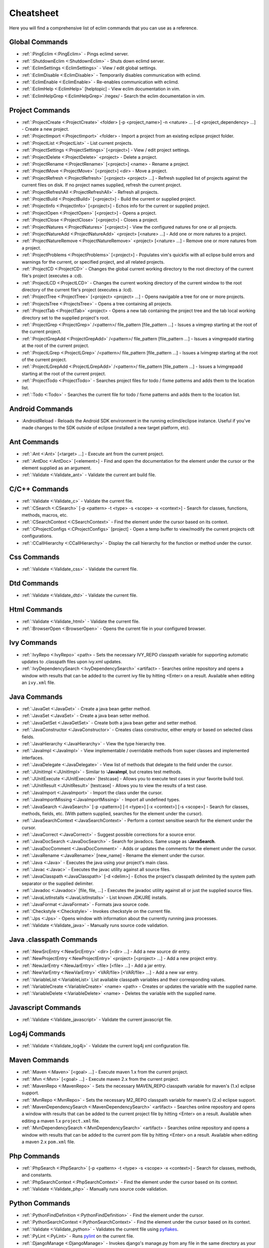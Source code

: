 .. Copyright (C) 2005 - 2012  Eric Van Dewoestine

   This program is free software: you can redistribute it and/or modify
   it under the terms of the GNU General Public License as published by
   the Free Software Foundation, either version 3 of the License, or
   (at your option) any later version.

   This program is distributed in the hope that it will be useful,
   but WITHOUT ANY WARRANTY; without even the implied warranty of
   MERCHANTABILITY or FITNESS FOR A PARTICULAR PURPOSE.  See the
   GNU General Public License for more details.

   You should have received a copy of the GNU General Public License
   along with this program.  If not, see <http://www.gnu.org/licenses/>.

Cheatsheet
==========

Here you will find a comprehensive list of eclim commands that you can use as a
reference.


Global Commands
---------------

- :ref:`:PingEclim <:PingEclim>` - Pings eclimd server.
- :ref:`:ShutdownEclim <:ShutdownEclim>` - Shuts down eclimd server.
- :ref:`:EclimSettings <:EclimSettings>` - View / edit global settings.
- :ref:`:EclimDisable <:EclimDisable>` -
  Temporarily disables communication with eclimd.
- :ref:`:EclimEnable <:EclimEnable>` - Re-enables communication with eclimd.
- :ref:`:EclimHelp <:EclimHelp>` [helptopic] - View eclim documentation in vim.
- :ref:`:EclimHelpGrep <:EclimHelpGrep>` /regex/ -
  Search the eclim documentation in vim.


Project Commands
----------------

- :ref:`:ProjectCreate <:ProjectCreate>`
  <folder> [-p <project_name>] -n <nature> ... [-d <project_dependency> ...] -
  Create a new project.
- :ref:`:ProjectImport <:ProjectImport>` <folder> -
  Import a project from an existing eclipse project folder.
- :ref:`:ProjectList <:ProjectList>` - List current projects.
- :ref:`:ProjectSettings <:ProjectSettings>` [<project>] -
  View / edit project settings.
- :ref:`:ProjectDelete <:ProjectDelete>` <project> - Delete a project.
- :ref:`:ProjectRename <:ProjectRename>` [<project>] <name> - Rename a project.
- :ref:`:ProjectMove <:ProjectMove>` [<project>] <dir> - Move a project.
- :ref:`:ProjectRefresh <:ProjectRefresh>` [<project> <project> ...] -
  Refresh supplied list of projects against the current files on disk.  If
  no project names supplied, refresh the current project.
- :ref:`:ProjectRefreshAll <:ProjectRefreshAll>` - Refresh all projects.
- :ref:`:ProjectBuild <:ProjectBuild>` [<project>] -
  Build the current or supplied project.
- :ref:`:ProjectInfo <:ProjectInfo>` [<project>] -
  Echos info for the current or supplied project.
- :ref:`:ProjectOpen <:ProjectOpen>` [<project>] - Opens a project.
- :ref:`:ProjectClose <:ProjectClose>` [<project>] - Closes a project.
- :ref:`:ProjectNatures <:ProjectNatures>` [<project>] -
  View the configured natures for one or all projects.
- :ref:`:ProjectNatureAdd <:ProjectNatureAdd>` <project> [<nature> ...] -
  Add one or more natures to a project.
- :ref:`:ProjectNatureRemove <:ProjectNatureRemove>` <project> [<nature> ...] -
  Remove one or more natures from a project.
- :ref:`:ProjectProblems <:ProjectProblems>` [<project>] -
  Populates vim's quickfix with all eclipse build errors and warnings for the
  current, or specified project, and all related projects.
- :ref:`:ProjectCD <:ProjectCD>` -
  Changes the global current working directory to the root directory of the
  current file's project (executes a :cd).
- :ref:`:ProjectLCD <:ProjectLCD>` -
  Changes the current working directory of the current window to the root
  directory of the current file's project (executes a :lcd).
- :ref:`:ProjectTree <:ProjectTree>` [<project> <project> ...] -
  Opens navigable a tree for one or more projects.
- :ref:`:ProjectsTree <:ProjectsTree>` - Opens a tree containing all projects.
- :ref:`:ProjectTab <:ProjectTab>` <project> - Opens a new tab containing the project tree
  and the tab local working directory set to the supplied project's root.
- :ref:`:ProjectGrep <:ProjectGrep>` /<pattern>/ file_pattern [file_pattern ...] -
  Issues a vimgrep starting at the root of the current project.
- :ref:`:ProjectGrepAdd <:ProjectGrepAdd>` /<pattern>/ file_pattern [file_pattern ...] -
  Issues a vimgrepadd starting at the root of the current project.
- :ref:`:ProjectLGrep <:ProjectLGrep>` /<pattern>/ file_pattern [file_pattern ...] -
  Issues a lvimgrep starting at the root of the current project.
- :ref:`:ProjectLGrepAdd <:ProjectLGrepAdd>` /<pattern>/ file_pattern [file_pattern ...] -
  Issues a lvimgrepadd starting at the root of the current project.
- :ref:`:ProjectTodo <:ProjectTodo>` -
  Searches project files for todo / fixme patterns and adds them to the
  location list.
- :ref:`:Todo <:Todo>` -
  Searches the current file for todo / fixme patterns and adds them to the
  location list.


Android Commands
-----------------

.. _\:AndroidReload:

- :AndroidReload - Reloads the Android SDK environment in the running
  eclimd/eclipse instance. Useful if you've made changes to the SDK outside of
  eclipse (installed a new target platform, etc).


Ant Commands
------------

- :ref:`:Ant <:Ant>` [<target> ...] - Execute ant from the current project.
- :ref:`:AntDoc <:AntDoc>` [<element>] -
  Find and open the documentation for the element under the cursor or the
  element supplied as an argument.
- :ref:`:Validate <:Validate_ant>` - Validate the current ant build file.


C/C++ Commands
-----------------

- :ref:`:Validate <:Validate_c>` - Validate the current file.
- :ref:`:CSearch <:CSearch>` [-p <pattern> -t <type> -s <scope> -x <context>] -
  Search for classes, functions, methods, macros, etc.
- :ref:`:CSearchContext <:CSearchContext>` -
  Find the element under the cursor based on its context.
- :ref:`:CProjectConfigs <:CProjectConfigs>` [project] -
  Open a temp buffer to view/modify the current projects cdt configurations.
- :ref:`:CCallHierarchy <:CCallHierarchy>` -
  Display the call hierarchy for the function or method under the cursor.


Css Commands
-----------------

- :ref:`:Validate <:Validate_css>` - Validate the current file.


Dtd Commands
-----------------

- :ref:`:Validate <:Validate_dtd>` - Validate the current file.


Html Commands
-----------------

- :ref:`:Validate <:Validate_html>` - Validate the current file.
- :ref:`:BrowserOpen <:BrowserOpen>` -
  Opens the current file in your configured browser.


Ivy Commands
-----------------

- :ref:`:IvyRepo <:IvyRepo>` <path> -
  Sets the necessary IVY_REPO classpath variable for supporting automatic
  updates to .classpath files upon ivy.xml updates.
- :ref:`:IvyDependencySearch <:IvyDependencySearch>` <artifact> -
  Searches online repository and opens a window with results that can be added
  to the current ivy file by hitting <Enter> on a result.  Available when
  editing an ``ivy.xml`` file.


Java Commands
-----------------

- :ref:`:JavaGet <:JavaGet>` - Create a java bean getter method.
- :ref:`:JavaSet <:JavaSet>` - Create a java bean setter method.
- :ref:`:JavaGetSet <:JavaGetSet>` -
  Create both a java bean getter and setter method.
- :ref:`:JavaConstructor <:JavaConstructor>` -
  Creates class constructor, either empty or based on selected class fields.
- :ref:`:JavaHierarchy <:JavaHierarchy>` - View the type hierarchy tree.
- :ref:`:JavaImpl <:JavaImpl>` -
  View implementable / overridable methods from super classes and implemented
  interfaces.
- :ref:`:JavaDelegate <:JavaDelegate>` -
  View list of methods that delegate to the field under the cursor.
- :ref:`:JUnitImpl <:JUnitImpl>` -
  Similar to **:JavaImpl**, but creates test methods.
- :ref:`:JUnitExecute <:JUnitExecute>` [testcase] -
  Allows you to execute test cases in your favorite build tool.
- :ref:`:JUnitResult <:JUnitResult>` [testcase] -
  Allows you to view the results of a test case.
- :ref:`:JavaImport <:JavaImport>` - Import the class under the cursor.
- :ref:`:JavaImportMissing <:JavaImportMissing>` - Import all undefined types.
- :ref:`:JavaSearch <:JavaSearch>`
  [-p <pattern>] [-t <type>] [-x <context>] [-s <scope>] -
  Search for classes, methods, fields, etc.  (With pattern supplied, searches
  for the element under the cursor).
- :ref:`:JavaSearchContext <:JavaSearchContext>` -
  Perform a context sensitive search for the element under the cursor.
- :ref:`:JavaCorrect <:JavaCorrect>` -
  Suggest possible corrections for a source error.
- :ref:`:JavaDocSearch <:JavaDocSearch>` -
  Search for javadocs.  Same usage as **:JavaSearch**.
- :ref:`:JavaDocComment <:JavaDocComment>` -
  Adds or updates the comments for the element under the cursor.
- :ref:`:JavaRename <:JavaRename>` [new_name] -
  Rename the element under the cursor.
- :ref:`:Java <:Java>` -
  Executes the java using your project's main class.
- :ref:`:Javac <:Javac>` -
  Executes the javac utility against all source files.
- :ref:`:JavaClasspath <:JavaClasspath>` [-d <delim>] -
  Echos the project's classpath delimited by the system path separator or the
  supplied delimiter.
- :ref:`:Javadoc <:Javadoc>` [file, file, ...] -
  Executes the javadoc utility against all or just the supplied source files.
- :ref:`:JavaListInstalls <:JavaListInstalls>` - List known JDK/JRE installs.
- :ref:`:JavaFormat <:JavaFormat>` - Formats java source code.
- :ref:`:Checkstyle <:Checkstyle>` - Invokes checkstyle on the current file.
- :ref:`:Jps <:Jps>` -
  Opens window with information about the currently running java processes.
- :ref:`:Validate <:Validate_java>` - Manually runs source code validation.


Java .classpath Commands
------------------------

- :ref:`:NewSrcEntry <:NewSrcEntry>` <dir> [<dir> ...] -
  Add a new source dir entry.
- :ref:`:NewProjectEntry <:NewProjectEntry>` <project> [<project> ...] -
  Add a new project entry.
- :ref:`:NewJarEntry <:NewJarEntry>` <file> [<file> ...] - Add a jar entry.
- :ref:`:NewVarEntry <:NewVarEntry>` <VAR/file> [<VAR/file> ...] -
  Add a new var entry.
- :ref:`:VariableList <:VariableList>`
  List available classpath variables and their corresponding values.
- :ref:`:VariableCreate <:VariableCreate>` <name> <path> -
  Creates or updates the variable with the supplied name.
- :ref:`:VariableDelete <:VariableDelete>` <name> -
  Deletes the variable with the supplied name.


Javascript Commands
--------------------

- :ref:`:Validate <:Validate_javascript>` - Validate the current javascript file.


Log4j Commands
-----------------

- :ref:`:Validate <:Validate_log4j>` -
  Validate the current log4j xml configuration file.


Maven Commands
-----------------

- :ref:`:Maven <:Maven>` [<goal> ...] -
  Execute maven 1.x from the current project.
- :ref:`:Mvn <:Mvn>` [<goal> ...] - Execute maven 2.x from the current project.
- :ref:`:MavenRepo <:MavenRepo>` -
  Sets the necessary MAVEN_REPO classpath variable for maven's (1.x) eclipse
  support.
- :ref:`:MvnRepo <:MvnRepo>` -
  Sets the necessary M2_REPO classpath variable for maven's (2.x) eclipse
  support.
- :ref:`:MavenDependencySearch <:MavenDependencySearch>` <artifact> -
  Searches online repository and opens a window with results that can be
  added to the current project file by hitting <Enter> on a result.
  Available when editing a maven 1.x ``project.xml`` file.
- :ref:`:MvnDependencySearch <:MvnDependencySearch>` <artifact> -
  Searches online repository and opens a window with results that can be
  added to the current pom file by hitting <Enter> on a result.
  Available when editing a maven 2.x ``pom.xml`` file.


Php Commands
-----------------

- :ref:`:PhpSearch <:PhpSearch>`
  [-p <pattern> -t <type> -s <scope> -x <context>] -
  Search for classes, methods, and constants.
- :ref:`:PhpSearchContext <:PhpSearchContext>` -
  Find the element under the cursor based on its context.
- :ref:`:Validate <:Validate_php>` - Manually runs source code validation.


Python Commands
-----------------

- :ref:`:PythonFindDefinition <:PythonFindDefinition>` -
  Find the element under the cursor.
- :ref:`:PythonSearchContext <:PythonSearchContext>` -
  Find the element under the cursor based on its context.
- :ref:`:Validate <:Validate_python>` - Validates the current file using pyflakes_.
- :ref:`:PyLint <:PyLint>` - Runs pylint_ on the current file.
- :ref:`:DjangoManage <:DjangoManage>` -
  Invokes django's manage.py from any file in the same directory as your
  manage.py or in any of the child directories.
- :ref:`:DjangoFind <:DjangoFind>` -
  Available when editing a django html template file.  Finds tag/filter
  definition, other template files, and static files.
- :ref:`:DjangoTemplateOpen <:DjangoTemplateOpen>` -
  Available when editing a python file.  Finds the template referenced under
  the cursor.
- :ref:`:DjangoViewOpen <:DjangoViewOpen>` -
  Available when editing a python file.  When within a django url patterns
  definition, finds the view referenced under the cursor.
- :ref:`:DjangoContextOpen <:DjangoContextOpen>` -
  Available when editing a python file.  Executes **:DjangoViewOpen**,
  **:DjangoTemplateOpen**, or **:PythonSearchContext** depending on the
  context of the text under the cursor.


Ruby Commands
-----------------

- :ref:`:RubySearch <:RubySearch>`
  [-p <pattern> -t <type> -s <scope> -x <context>] -
  Search for modules, classes, methods, etc.
- :ref:`:RubySearchContext <:RubySearchContext>` -
  Find the element under the cursor based on its context.
- :ref:`:Validate <:Validate_ruby>` - Manually runs source code validation.


WebXml Commands
-----------------

- :ref:`:Validate <:Validate_webxml>` - Validate the current web.xml file.


Xml Commands
-----------------

- :ref:`:DtdDefinition <:DtdDefinition>` [<element>] -
  Open the current xml file's dtd and jump to the element definition if
  supplied.
- :ref:`:XsdDefinition <:XsdDefinition>` [<element>] -
  Open the current xml file's xsd and jump to the element definition if
  supplied.
- :ref:`:Validate <:Validate_xml>` [<file>] -
  Validates the supplied xml file or the current file if none supplied.
- :ref:`:XmlFormat <:XmlFormat>` - Reformats the current xml file.


Xsd Commands
-----------------

- :ref:`:Validate <:Validate_xsd>` - Validate the current file.


Misc. Commands
-----------------

- :ref:`:LocateFile <:LocateFile>` [file] -
  Locates a relative file and opens it.
- :ref:`:Tcd <:Tcd>` dir -
  Like :lcd but sets the tab's local working directory.
- :ref:`:DiffLastSaved <:DiffLastSaved>` -
  Performs a diffsplit with the last saved version of the currently modifed
  file.
- :ref:`:SwapWords <:SwapWords>` -
  Swaps two words (with cursor placed on the first word). Supports swapping
  around non-word characters like commas, periods, etc.
- :ref:`:Sign <:Sign>` -
  Toggles adding or removing a vim sign on the current line.
- :ref:`:Signs <:Signs>` -
  Opens a new window containing a list of signs for the current buffer.
- :ref:`:SignClearUser <:SignClearUser>` -
  Removes all vim signs added via :Sign.
- :ref:`:SignClearAll <:SignClearAll>` - Removes all vim signs.
- :ref:`:QuickFixClear <:QuickFixClear>` -
  Removes all entries from the quick fix window.
- :ref:`:LocationListClear <:LocationListClear>` -
  Removes all entries from the location list window.
- :ref:`:Buffers <:Buffers>` -
  Opens a temporary window with a list of all the currently listed
  buffers, allowing you to open or remove them.
- :ref:`:BuffersToggle <:BuffersToggle>` -
  Opens the buffers window if not open, otherwise closes it.
- :ref:`:Only <:Only>` -
  Closes all but the current window and any windows excluded by
  **g:EclimOnlyExclude**.
- :ref:`:History <:History>` -
  View the local history entries for the current file.
- :ref:`:HistoryClear <:HistoryClear>` -
  Clear the local history entries for the current file.
- :ref:`:HistoryDiffNext <:HistoryDiffNext>` -
  Diff the current file against the next entry in the history stack.
- :ref:`:HistoryDiffPrev <:HistoryDiffPrev>` -
  Diff the current file against the previous entry in the history stack.
- :ref:`:OpenUrl <:OpenUrl>` [url] - Opens a url in your configured web browser.

.. _pyflakes: http://www.divmod.org/trac/wiki/DivmodPyflakes
.. _pylint: http://www.logilab.org/857
